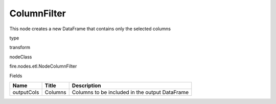 
ColumnFilter
^^^^^^ 

This node creates a new DataFrame that contains only the selected columns

type

transform

nodeClass

fire.nodes.etl.NodeColumnFilter

Fields

+------------+---------+------------------------------------------------+
| Name       | Title   | Description                                    |
+============+=========+================================================+
| outputCols | Columns | Columns to be included in the output DataFrame |
+------------+---------+------------------------------------------------+
